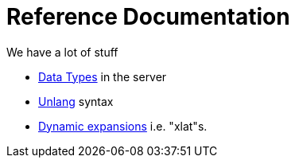 = Reference Documentation

We have a lot of stuff

* xref:type/index.adoc[Data Types] in the server
* xref:unlang/index.adoc[Unlang] syntax
* xref:xlat/index.adoc[Dynamic expansions] i.e. "xlat"s.
